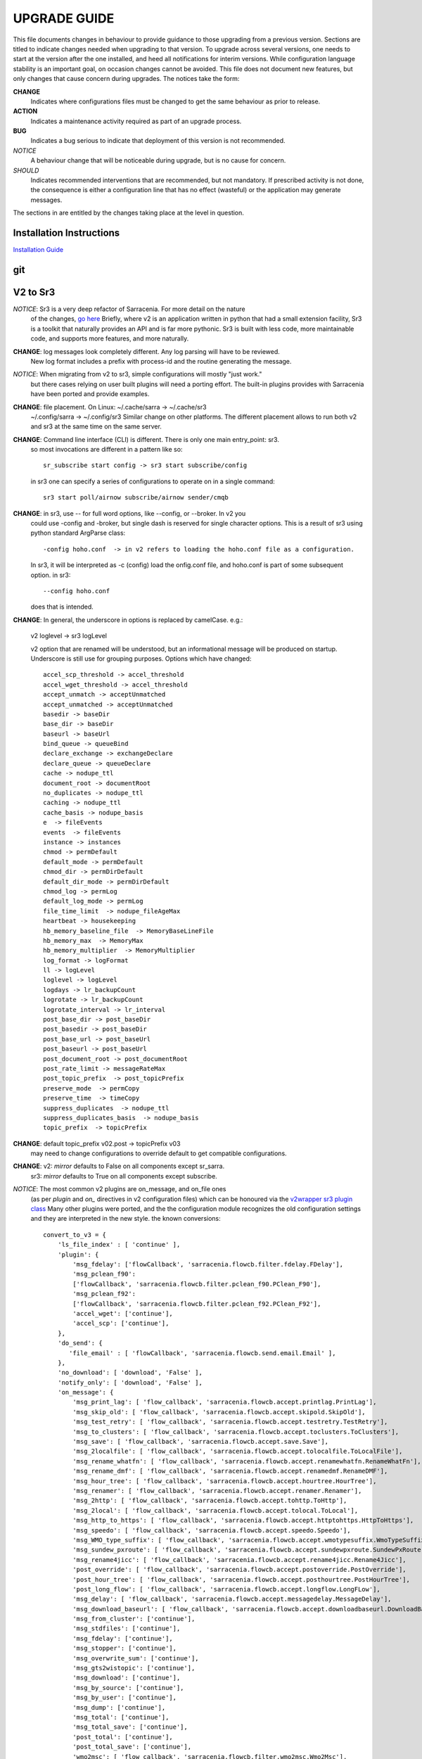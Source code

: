 
---------------
 UPGRADE GUIDE
---------------

This file documents changes in behaviour to provide guidance to those upgrading 
from a previous version. Sections are titled to indicate changes needed when
upgrading to that version. To upgrade across several versions, one needs to start
at the version after the one installed, and heed all notifications for interim
versions. While configuration language stability is an important 
goal, on occasion changes cannot be avoided. This file does not document new 
features, but only changes that cause concern during upgrades. The notices 
take the form:

**CHANGE**
   Indicates where configurations files must be changed to get the same behaviour as prior to release.

**ACTION** 
   Indicates a maintenance activity required as part of an upgrade process.

**BUG**
   Indicates a bug serious to indicate that deployment of this version is not recommended.

*NOTICE*
   A behaviour change that will be noticeable during upgrade, but is no cause for concern.

*SHOULD*
   Indicates recommended interventions that are recommended, but not mandatory. If prescribed activity is not done,
   the consequence is either a configuration line that has no effect (wasteful) or the application
   may generate messages.  
   
The sections in are entitled by the changes taking place at the level in question.

Installation Instructions
-------------------------

`Installation Guide <../Tutorials/Install.rst>`_

git
---


V2 to Sr3
---------

*NOTICE*: Sr3 is a very deep refactor of Sarracenia. For more detail on the nature
          of the changes, `go here <../Contribution/v03.html>`_ Briefly, where v2 
          is an application written in python that had a small extension facility,
          Sr3 is a toolkit that naturally provides an API and is far more
          pythonic. Sr3 is built with less code, more maintainable code, and 
          supports more features, and more naturally.

**CHANGE**: log messages look completely different. Any log parsing will have to be reviewed.
          New log format includes a prefix with process-id and the routine generating the message.

*NOTICE*: When migrating from v2 to sr3, simple configurations will mostly "just work."
          but there cases relying on user built plugins will need a porting effort.
          The built-in plugins provides with Sarracenia have been ported and provide
          examples.

**CHANGE**: file placement. On Linux: ~/.cache/sarra -> ~/.cache/sr3 
          ~/.config/sarra -> ~/.config/sr3
          Similar change on other platforms. The different placement
          allows to run both v2 and sr3 at the same time on the same server.

**CHANGE**: Command line interface (CLI) is different. There is only one main entry_point: sr3.
          so most invocations are different in a pattern like so::

             sr_subscribe start config -> sr3 start subscribe/config

          in sr3 one can specify a series of configurations to operate on in a single 
          command::

             sr3 start poll/airnow subscribe/airnow sender/cmqb
          
**CHANGE**:  in sr3, use -- for full word options, like --config, or --broker.  In v2 you 
           could use -config and -broker, but single dash is reserved for single character options.
           This is a result of sr3 using python standard ArgParse class::

                -config hoho.conf  -> in v2 refers to loading the hoho.conf file as a configuration.

           In sr3, it will be interpreted as -c (config) load the onfig.conf file, and hoho.conf 
           is part of some subsequent option. in sr3::

                --config hoho.conf

           does that is intended.

**CHANGE**: In general, the underscore in options is replaced by camelCase. e.g.:

          v2 loglevel -> sr3 logLevel

          v2 option that are renamed will be understood, but an informational message will be produced on
          startup. Underscore is still use for grouping purposes. Options which have changed::

            accel_scp_threshold -> accel_threshold
            accel_wget_threshold -> accel_threshold
            accept_unmatch -> acceptUnmatched
            accept_unmatched -> acceptUnmatched
            basedir -> baseDir
            base_dir -> baseDir
            baseurl -> baseUrl
            bind_queue -> queueBind
            declare_exchange -> exchangeDeclare
            declare_queue -> queueDeclare
            cache -> nodupe_ttl
            document_root -> documentRoot
            no_duplicates -> nodupe_ttl
            caching -> nodupe_ttl
            cache_basis -> nodupe_basis
            e  -> fileEvents
            events  -> fileEvents
            instance -> instances
            chmod -> permDefault
            default_mode -> permDefault
            chmod_dir -> permDirDefault
            default_dir_mode -> permDirDefault
            chmod_log -> permLog
            default_log_mode -> permLog
            file_time_limit  -> nodupe_fileAgeMax
            heartbeat -> housekeeping
            hb_memory_baseline_file  -> MemoryBaseLineFile
            hb_memory_max  -> MemoryMax
            hb_memory_multiplier  -> MemoryMultiplier
            log_format -> logFormat
            ll -> logLevel
            loglevel -> logLevel
            logdays -> lr_backupCount
            logrotate -> lr_backupCount
            logrotate_interval -> lr_interval
            post_base_dir -> post_baseDir
            post_basedir -> post_baseDir
            post_base_url -> post_baseUrl
            post_baseurl -> post_baseUrl
            post_document_root -> post_documentRoot
            post_rate_limit -> messageRateMax
            post_topic_prefix  -> post_topicPrefix
            preserve_mode  -> permCopy
            preserve_time  -> timeCopy
            suppress_duplicates  -> nodupe_ttl
            suppress_duplicates_basis  -> nodupe_basis
            topic_prefix  -> topicPrefix
    
**CHANGE**: default topic_prefix v02.post -> topicPrefix  v03
          may need to change configurations to override default to get
          compatible configurations.
          
**CHANGE**: v2: *mirror* defaults to False on all components except sr_sarra.
          sr3: *mirror* defaults to True on all components except subscribe.

*NOTICE*: The most common v2 plugins are on_message, and on_file ones 
          (as per *plugin* and *on\_* directives in v2 configuration files) which can 
          be honoured via the `v2wrapper sr3 plugin class <../Reference/flowcb.html#module-sarracenia.flowcb.v2wrapper>`_
          Many other plugins were ported, and the the configuration module recognizes the old
          configuration settings and they are interpreted in the new style.
          the known conversions::

           convert_to_v3 = {
               'ls_file_index' : [ 'continue' ],
               'plugin': {
                   'msg_fdelay': ['flowCallback', 'sarracenia.flowcb.filter.fdelay.FDelay'],
                   'msg_pclean_f90':
                   ['flowCallback', 'sarracenia.flowcb.filter.pclean_f90.PClean_F90'],
                   'msg_pclean_f92':
                   ['flowCallback', 'sarracenia.flowcb.filter.pclean_f92.PClean_F92'],
                   'accel_wget': ['continue'],
                   'accel_scp': ['continue'],
               },
               'do_send': {
                  'file_email' : [ 'flowCallback', 'sarracenia.flowcb.send.email.Email' ],
               },
               'no_download': [ 'download', 'False' ],
               'notify_only': [ 'download', 'False' ],
               'on_message': {
                   'msg_print_lag': [ 'flow_callback', 'sarracenia.flowcb.accept.printlag.PrintLag'],
                   'msg_skip_old': [ 'flow_callback', 'sarracenia.flowcb.accept.skipold.SkipOld'],
                   'msg_test_retry': [ 'flow_callback', 'sarracenia.flowcb.accept.testretry.TestRetry'],
                   'msg_to_clusters': [ 'flow_callback', 'sarracenia.flowcb.accept.toclusters.ToClusters'],
                   'msg_save': [ 'flow_callback', 'sarracenia.flowcb.accept.save.Save'],
                   'msg_2localfile': [ 'flow_callback', 'sarracenia.flowcb.accept.tolocalfile.ToLocalFile'],
                   'msg_rename_whatfn': [ 'flow_callback', 'sarracenia.flowcb.accept.renamewhatfn.RenameWhatFn'],
                   'msg_rename_dmf': [ 'flow_callback', 'sarracenia.flowcb.accept.renamedmf.RenameDMF'],
                   'msg_hour_tree': [ 'flow_callback', 'sarracenia.flowcb.accept.hourtree.HourTree'],
                   'msg_renamer': [ 'flow_callback', 'sarracenia.flowcb.accept.renamer.Renamer'],
                   'msg_2http': [ 'flow_callback', 'sarracenia.flowcb.accept.tohttp.ToHttp'],
                   'msg_2local': [ 'flow_callback', 'sarracenia.flowcb.accept.tolocal.ToLocal'],
                   'msg_http_to_https': [ 'flow_callback', 'sarracenia.flowcb.accept.httptohttps.HttpToHttps'],
                   'msg_speedo': [ 'flow_callback', 'sarracenia.flowcb.accept.speedo.Speedo'],
                   'msg_WMO_type_suffix': [ 'flow_callback', 'sarracenia.flowcb.accept.wmotypesuffix.WmoTypeSuffix'],
                   'msg_sundew_pxroute': [ 'flow_callback', 'sarracenia.flowcb.accept.sundewpxroute.SundewPxRoute'],
                   'msg_rename4jicc': [ 'flow_callback', 'sarracenia.flowcb.accept.rename4jicc.Rename4Jicc'],
                   'post_override': [ 'flow_callback', 'sarracenia.flowcb.accept.postoverride.PostOverride'],
                   'post_hour_tree': [ 'flow_callback', 'sarracenia.flowcb.accept.posthourtree.PostHourTree'],
                   'post_long_flow': [ 'flow_callback', 'sarracenia.flowcb.accept.longflow.LongFLow'],
                   'msg_delay': [ 'flow_callback', 'sarracenia.flowcb.accept.messagedelay.MessageDelay'],
                   'msg_download_baseurl': [ 'flow_callback', 'sarracenia.flowcb.accept.downloadbaseurl.DownloadBaseUrl'],
                   'msg_from_cluster': ['continue'],
                   'msg_stdfiles': ['continue'],
                   'msg_fdelay': ['continue'],
                   'msg_stopper': ['continue'],
                   'msg_overwrite_sum': ['continue'],
                   'msg_gts2wistopic': ['continue'],
                   'msg_download': ['continue'],
                   'msg_by_source': ['continue'],
                   'msg_by_user': ['continue'],
                   'msg_dump': ['continue'],
                   'msg_total': ['continue'],
                   'msg_total_save': ['continue'],
                   'post_total': ['continue'],
                   'post_total_save': ['continue'],
                   'wmo2msc': [ 'flow_callback', 'sarracenia.flowcb.filter.wmo2msc.Wmo2Msc'],
                   'msg_delete': [ 'flow_callback', 'sarracenia.flowcb.filter.deleteflowfiles.DeleteFlowFiles'],
                   'msg_log': ['logEvents', 'after_accept'],
                   'msg_rawlog': ['logEvents', 'after_accept']
               },
               'on_post': {
                   'post_log': ['logEvents', 'after_work']
               },
           }

*NOTICE*: for API users and plugin writers, the v2 plugin format is entirely replaced by 
          the `Flow Callback <FlowCallbacks.html>`_ class. New plugin functionality 
          can mostly be implemented as plugins.
          
**CHANGE**: the v2 do_poll plugins must be replaced by subclassing for `poll <../Reference/flowcb.html#module-sarracenia.flowcb.poll>`_
          Example in `plugin porting <v2ToSr3.html>`_ 

**CHANGE**: The v2 on_html_page plugins are also replaced by subclassing `poll <../Reference/flowcb.html#module-sarracenia.flowcb.poll>`_

**CHANGE**: v2 do_send replaced by send entrypoint in a Flowcb plugin `plugin porting <v2ToSr3.html>`_

*NOTICE*: the v2 accellerator plugins are replaced by built-in accelleration.
          accel_wget_command, accel_scp_command, accel_ftpget_command, accel_ftpput_command,
          accel_scp_command, are now built-in options used by the
          `Transfer <../Reference/flowcb.html#module-sarracenia.transfer>`_ class.
          Adding new transfer protocols is done by sub-classing Transfer.
          
*SHOULD*: v2 on_message -> after_accept should be re-written `plugin porting <v2ToSr3.html>`_

*SHOULD*: v2 on_file -> after_work should be re-written `plugin porting <v2ToSr3.html>`_

*SHOULD*: v2 plugins should to be re-written.  `plugin porting <v2ToSr3.html>`_
          there are many built-in plugins that are ported and automatically
          converted, but external ones must be re-written.

          There are some performance consequences from this compatibility however, so high traffic
          flows will run with less cpu and memory load if the plugins are ported to sr3.
          To build native sr3 plugins, One should investigate the flowCallback (flowcb) class. 

**CHANGE**: on_watch plugins entry_point becomes an sr3 after_accept entrypoint in a flowcb in a watch.

*ACTION*: The **sr_audit component is gone**. Replaced by running *sr sanity* as a cron
          job (or scheduled task on windows.) to make sure that necessary processes continue to run.

**CHANGE**: obsolete settings: use_amqplib, use_pika. the new `sarracenia.moth.amqp <../Reference/code.html#module-sarracenia.moth.amqp>`_
          uses the amqp library.  To use other libraries, one should create new subclasses of sarracenia.moth.

**CHANGE**: sr_retry became `retry.py <../Reference/flowcb.html#module-sarracenia.flowcb.retry>`_. 
          Any plugins accessing internal structures of sr_retry.py need to be re-written. 
          This access is no longer necessary, as the API defines how to put messages on 
          the retry queue (move messages to worklist.failed. )

*NOTICE*: sr3 watch, with the *force_polling* option, is much less efficient 
          on sr3 than v2 for large directory trees (see issue #403 )
          Ideally, one does not use *force_polling* at all.

